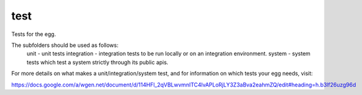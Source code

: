 test
====

Tests for the egg.  

The subfolders should be used as follows:
    unit - unit tests
    integration - integration tests to be run locally or on an integration environment.
    system - system tests which test a system strictly through its public apis.

For more details on what makes a unit/integration/system test, and for information
on which tests your egg needs, visit:

https://docs.google.com/a/wgen.net/document/d/114HFl_2qVBLwvmnITC4lvAPLoRjLY3Z3aBva2eahmZQ/edit#heading=h.b3lf26uzg96d
